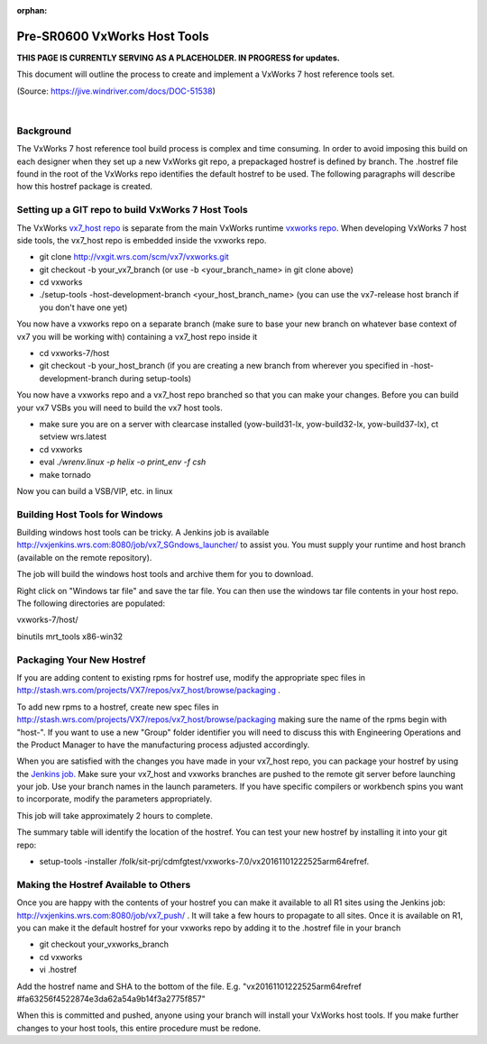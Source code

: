 :orphan:

===============================
Pre-SR0600 VxWorks Host Tools
===============================

**THIS PAGE IS CURRENTLY SERVING AS A PLACEHOLDER.  IN PROGRESS for updates.**

This document will outline the process to create and implement a VxWorks 7 host reference tools set. 

(Source: https://jive.windriver.com/docs/DOC-51538)

|

**Background**
---------------
The VxWorks 7 host reference tool build process is complex and time consuming. In order to avoid imposing this build on each designer when they set up a new VxWorks git repo, a prepackaged hostref is defined by branch. The .hostref file found in the root of the VxWorks repo identifies the default hostref to be used. The following paragraphs will describe how this hostref package is created.

**Setting up a GIT repo to build VxWorks 7 Host Tools**
--------------------------------------------------------

The VxWorks `vx7_host repo <http://stash.wrs.com/projects/VX7/repos/vx7_host/browse>`__ is separate from the main VxWorks runtime `vxworks repo <http://stash.wrs.com/projects/VX7/repos/vxworks/browse>`__. When developing VxWorks 7 host side tools, the vx7_host repo is embedded inside the vxworks repo.

- git clone http://vxgit.wrs.com/scm/vx7/vxworks.git
- git checkout -b your_vx7_branch (or use -b <your_branch_name> in git clone above)
- cd vxworks
- ./setup-tools -host-development-branch <your_host_branch_name> (you can use the vx7-release host branch if you don't have one yet)

You now have a vxworks repo on a separate branch (make sure to base your new branch on whatever base context of vx7 you will be working with) containing a vx7_host repo inside it

- cd vxworks-7/host
- git checkout -b your_host_branch (if you are creating a new branch from wherever you specified in -host-development-branch during setup-tools)
 
You now have a vxworks repo and a vx7_host repo branched so that you can make your changes. Before you can build your vx7 VSBs you will need to build the vx7 host tools.

- make sure you are on a server with clearcase installed (yow-build31-lx, yow-build32-lx, yow-build37-lx), ct setview wrs.latest
- cd vxworks
- eval `./wrenv.linux -p helix -o print_env -f csh`
- make tornado

Now you can build a VSB/VIP, etc. in linux

**Building Host Tools for Windows**
------------------------------------

Building windows host tools can be tricky. A Jenkins job is available http://vxjenkins.wrs.com:8080/job/vx7_SGndows_launcher/ to assist you. You must supply your runtime and host branch (available on the remote repository).

|image0|

The job will build the windows host tools and archive them for you to download.

|image1|

Right click on "Windows tar file" and save the tar file. You can then use the windows tar file contents in your host repo. The following directories are populated:

vxworks-7/host/

binutils  mrt_tools  x86-win32

**Packaging Your New Hostref**
-------------------------------

If you are adding content to existing rpms for hostref use, modify the appropriate spec files in http://stash.wrs.com/projects/VX7/repos/vx7_host/browse/packaging .

To add new rpms to a hostref, create new spec files in http://stash.wrs.com/projects/VX7/repos/vx7_host/browse/packaging  making sure the name of the rpms begin with "host-". If you want to use a new "Group" folder identifier you will need to discuss this with Engineering Operations and the Product Manager to have the manufacturing process adjusted accordingly.

When you are satisfied with the changes you have made in your vx7_host repo, you can package your hostref by using the `Jenkins job. <http://vxjenkins.wrs.com:8080/job/vx7_host_launcher/>`__ Make sure your vx7_host and vxworks branches are pushed to the remote git server before launching your job. Use your branch names in the launch parameters. If you have specific compilers or workbench spins you want to incorporate, modify the parameters appropriately.

|image2|

This job will take approximately 2 hours to complete.

|image3|

The summary table will identify the location of the hostref. You can test your new hostref by installing it into your git repo:

- setup-tools -installer /folk/sit-prj/cdmfgtest/vxworks-7.0/vx20161101222525arm64refref.

**Making the Hostref Available to Others**
-------------------------------------------

Once you are happy with the contents of your hostref you can make it available to all R1 sites using the Jenkins job: http://vxjenkins.wrs.com:8080/job/vx7_push/ . It will take a few hours to propagate to all sites. Once it is available on R1, you can make it the default hostref for your vxworks repo by adding it to the .hostref file in your branch

- git checkout your_vxworks_branch
- cd vxworks
- vi .hostref

Add the hostref name and SHA to the bottom of the file. E.g. "vx20161101222525arm64refref #fa63256f4522874e3da62a54a9b14f3a2775f857"

When this is committed and pushed, anyone using your branch will install your VxWorks host tools. If you make further changes to your host tools, this entire procedure must be redone.

.. |image0| image:: /_static/SupplementaryGuidelines/SubmitCodeHostSide/VxWHostTools_Image0.jpg
.. |image1| image:: /_static/SupplementaryGuidelines/SubmitCodeHostSide/VxWHostTools_Image1.jpg
.. |image2| image:: /_static/SupplementaryGuidelines/SubmitCodeHostSide/VxWHostTools_Image2.jpg
.. |image3| image:: /_static/SupplementaryGuidelines/SubmitCodeHostSide/VxWHostTools_Image3.jpg